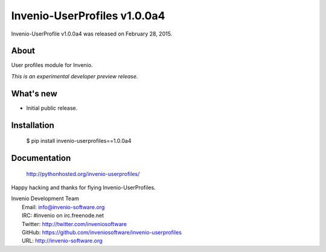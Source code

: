 ===============================
 Invenio-UserProfiles v1.0.0a4
===============================

Invenio-UserProfile v1.0.0a4 was released on February 28, 2015.

About
-----

User profiles module for Invenio.

*This is an experimental developer preview release.*

What's new
----------

- Initial public release.

Installation
------------

   $ pip install invenio-userprofiles==1.0.0a4

Documentation
-------------

   http://pythonhosted.org/invenio-userprofiles/

Happy hacking and thanks for flying Invenio-UserProfiles.

| Invenio Development Team
|   Email: info@invenio-software.org
|   IRC: #invenio on irc.freenode.net
|   Twitter: http://twitter.com/inveniosoftware
|   GitHub: https://github.com/inveniosoftware/invenio-userprofiles
|   URL: http://invenio-software.org

